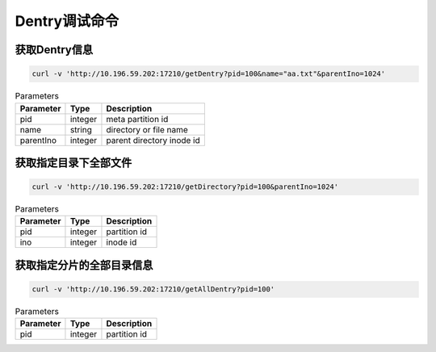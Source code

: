 Dentry调试命令
=======================

获取Dentry信息
---------------

.. code-block:: bash

   curl -v 'http://10.196.59.202:17210/getDentry?pid=100&name="aa.txt"&parentIno=1024'


.. csv-table:: Parameters
   :header: "Parameter", "Type", "Description"
   
   "pid", "integer", "meta partition id" 
   "name", "string", "directory or file name"
   "parentIno", "integer", "parent directory inode id"
    
获取指定目录下全部文件
-------------------------------

.. code-block:: bash

   curl -v 'http://10.196.59.202:17210/getDirectory?pid=100&parentIno=1024'

.. csv-table:: Parameters
   :header: "Parameter", "Type", "Description"
   
   "pid", "integer", "partition id"
   "ino", "integer", "inode id" 

获取指定分片的全部目录信息
----------------------------------

.. code-block:: bash

   curl -v 'http://10.196.59.202:17210/getAllDentry?pid=100'

.. csv-table:: Parameters
   :header: "Parameter", "Type", "Description"
   
   "pid", "integer", "partition id"
